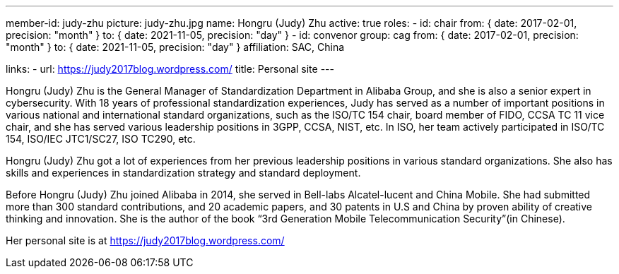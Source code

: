 ---
member-id: judy-zhu
picture: judy-zhu.jpg
name: Hongru (Judy) Zhu
active: true
roles:
  - id: chair
    from: { date: 2017-02-01, precision: "month" }
    to: { date: 2021-11-05, precision: "day" }
  - id: convenor
    group: cag
    from: { date: 2017-02-01, precision: "month" }
    to: { date: 2021-11-05, precision: "day" }
affiliation: SAC, China

links:
  - url: https://judy2017blog.wordpress.com/
    title: Personal site
---

Hongru (Judy) Zhu is the General Manager of Standardization
Department in Alibaba Group, and she is also a senior expert in
cybersecurity. With 18 years of professional standardization
experiences, Judy has served as a number of important positions in
various national and international standard organizations, such as
the ISO/TC 154 chair, board member of FIDO, CCSA TC 11 vice chair,
and she has served various leadership positions in 3GPP, CCSA,
NIST, etc. In ISO, her team actively participated in ISO/TC 154,
ISO/IEC JTC1/SC27, ISO TC290, etc.

Hongru (Judy) Zhu got a lot of experiences from her previous
leadership positions in various standard organizations. She also
has skills and experiences in standardization strategy and standard
deployment.

Before Hongru (Judy) Zhu joined Alibaba in 2014, she served in
Bell-labs Alcatel-lucent and China Mobile. She had submitted more
than 300 standard contributions, and 20 academic papers, and 30
patents in U.S and China by proven ability of creative thinking and
innovation. She is the author of the book “3rd Generation Mobile
Telecommunication Security”(in Chinese).

Her personal site is at https://judy2017blog.wordpress.com/
